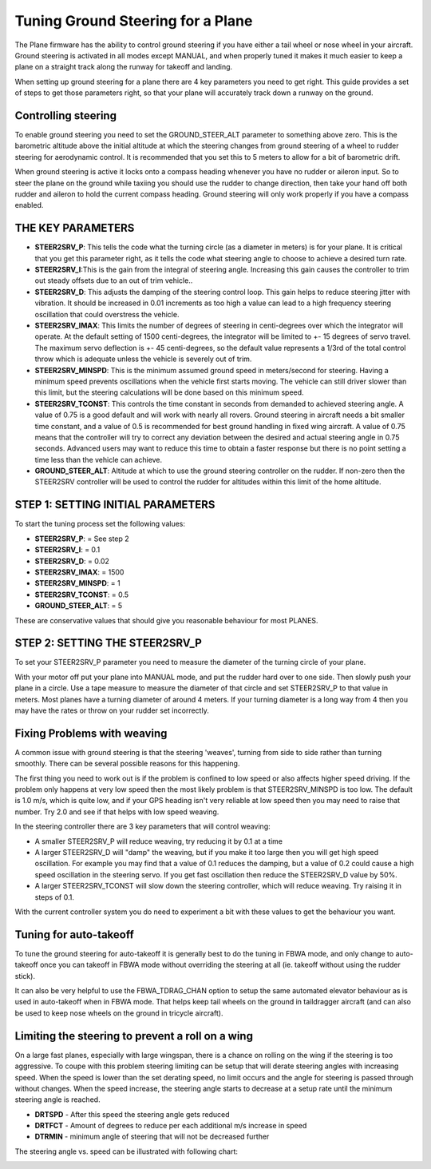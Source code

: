 .. _tuning-ground-steering-for-a-plane:

==================================
Tuning Ground Steering for a Plane
==================================

The Plane firmware has the ability to control ground steering if you
have either a tail wheel or nose wheel in your aircraft. Ground steering
is activated in all modes except MANUAL, and when properly tuned it
makes it much easier to keep a plane on a straight track along the
runway for takeoff and landing.

When setting up ground steering for a plane there are 4 key parameters
you need to get right. This guide provides a set of steps to get those
parameters right, so that your plane will accurately track down a runway
on the ground.

Controlling steering
~~~~~~~~~~~~~~~~~~~~

To enable ground steering you need to set the GROUND_STEER_ALT
parameter to something above zero. This is the barometric altitude above
the initial altitude at which the steering changes from ground steering
of a wheel to rudder steering for aerodynamic control. It is recommended
that you set this to 5 meters to allow for a bit of barometric drift.

When ground steering is active it locks onto a compass heading whenever
you have no rudder or aileron input. So to steer the plane on the ground
while taxiing you should use the rudder to change direction, then take
your hand off both rudder and aileron to hold the current compass
heading. Ground steering will only work properly if you have a compass
enabled.

THE KEY PARAMETERS
~~~~~~~~~~~~~~~~~~

-  **STEER2SRV_P**: This tells the code what the turning circle (as a
   diameter in meters) is for your plane. It is critical that you get
   this parameter right, as it tells the code what steering angle to
   choose to achieve a desired turn rate.
-  **STEER2SRV_I**:This is the gain from the integral of steering
   angle. Increasing this gain causes the controller to trim out steady
   offsets due to an out of trim vehicle..
-  **STEER2SRV_D**: This adjusts the damping of the steering control
   loop. This gain helps to reduce steering jitter with vibration. It
   should be increased in 0.01 increments as too high a value can lead
   to a high frequency steering oscillation that could overstress the
   vehicle.
-  **STEER2SRV_IMAX**: This limits the number of degrees of steering in
   centi-degrees over which the integrator will operate. At the default
   setting of 1500 centi-degrees, the integrator will be limited to +-
   15 degrees of servo travel. The maximum servo deflection is +- 45
   centi-degrees, so the default value represents a 1/3rd of the total
   control throw which is adequate unless the vehicle is severely out of
   trim.
-  **STEER2SRV_MINSPD**: This is the minimum assumed ground speed in
   meters/second for steering. Having a minimum speed prevents
   oscillations when the vehicle first starts moving. The vehicle can
   still driver slower than this limit, but the steering calculations
   will be done based on this minimum speed.
-  **STEER2SRV_TCONST**: This controls the time constant in seconds
   from demanded to achieved steering angle. A value of 0.75 is a good
   default and will work with nearly all rovers. Ground steering in
   aircraft needs a bit smaller time constant, and a value of 0.5 is
   recommended for best ground handling in fixed wing aircraft. A value
   of 0.75 means that the controller will try to correct any deviation
   between the desired and actual steering angle in 0.75 seconds.
   Advanced users may want to reduce this time to obtain a faster
   response but there is no point setting a time less than the vehicle
   can achieve.
-  **GROUND_STEER_ALT**: Altitude at which to use the ground steering
   controller on the rudder. If non-zero then the STEER2SRV controller
   will be used to control the rudder for altitudes within this limit of
   the home altitude.

STEP 1: SETTING INITIAL PARAMETERS
~~~~~~~~~~~~~~~~~~~~~~~~~~~~~~~~~~

To start the tuning process set the following values:

-  **STEER2SRV_P**:             =      See step 2
-  **STEER2SRV_I**:              =      0.1
-  **STEER2SRV_D**:             =     0.02
-  **STEER2SRV_IMAX**:      =    1500
-  **STEER2SRV_MINSPD**: =    1
-  **STEER2SRV_TCONST**: =    0.5
-  **GROUND_STEER_ALT**: =    5

These are conservative values that should give you reasonable behaviour
for most PLANES.

STEP 2: SETTING THE STEER2SRV_P
~~~~~~~~~~~~~~~~~~~~~~~~~~~~~~~~

To set your STEER2SRV_P parameter you need to measure the diameter of
the turning circle of your plane.

With your motor off put your plane into MANUAL mode, and put the rudder
hard over to one side. Then slowly push your plane in a circle. Use a
tape measure to measure the diameter of that circle and set STEER2SRV_P
to that value in meters. Most planes have a turning diameter of around 4
meters. If your turning diameter is a long way from 4 then you may have
the rates or throw on your rudder set incorrectly.

Fixing Problems with weaving
~~~~~~~~~~~~~~~~~~~~~~~~~~~~

A common issue with ground steering is that the steering 'weaves',
turning from side to side rather than turning smoothly. There can be
several possible reasons for this happening.

The first thing you need to work out is if the problem is confined to
low speed or also affects higher speed driving. If the problem only
happens at very low speed then the most likely problem is that
STEER2SRV_MINSPD is too low. The default is 1.0 m/s, which is quite
low, and if your GPS heading isn't very reliable at low speed then you
may need to raise that number. Try 2.0 and see if that helps with low
speed weaving.

In the steering controller there are 3 key parameters that will control
weaving:

-  A smaller STEER2SRV_P will reduce weaving, try reducing it by 0.1 at
   a time
-  A larger STEER2SRV_D will "damp" the weaving, but if you make it too
   large then you will get high speed oscillation. For example you may
   find that a value of 0.1 reduces the damping, but a value of 0.2
   could cause a high speed oscillation in the steering servo. If you
   get fast oscillation then reduce the STEER2SRV_D value by 50%.
-  A larger STEER2SRV_TCONST will slow down the steering controller,
   which will reduce weaving. Try raising it in steps of 0.1.

With the current controller system you do need to experiment a bit with
these values to get the behaviour you want.

Tuning for auto-takeoff
~~~~~~~~~~~~~~~~~~~~~~~

To tune the ground steering for auto-takeoff it is generally best to do
the tuning in FBWA mode, and only change to auto-takeoff once you can
takeoff in FBWA mode without overriding the steering at all (ie. takeoff
without using the rudder stick).

It can also be very helpful to use the FBWA_TDRAG_CHAN option to setup
the same automated elevator behaviour as is used in auto-takeoff when in
FBWA mode. That helps keep tail wheels on the ground in taildragger
aircraft (and can also be used to keep nose wheels on the ground in
tricycle aircraft).

Limiting the steering to prevent a roll on a wing
~~~~~~~~~~~~~~~~~~~~~~~~~~~~~~~~~~~~~~~~~~~~~~~~~

On a large fast planes, especially with large wingspan, there is a chance
on rolling on the wing if the steering is too aggressive.
To coupe with this problem steering limiting can be setup that will derate
steering angles with increasing speed.
When the speed is lower than the set derating speed, no limit occurs and
the angle for steering is passed through without changes.
When the speed increase, the steering angle starts to decrease at a setup
rate until the minimum steering angle is reached.

-  **DRTSPD** - After this speed the steering angle gets reduced
-  **DRTFCT** - Amount of degrees to reduce per each additional m/s increase in speed
-  **DTRMIN** - minimum angle of steering that will not be decreased further

The steering angle vs. speed can be illustrated with following chart:

.. image:: ../images/steering-derating.png
    :target: ../_images/steering-derating.png

